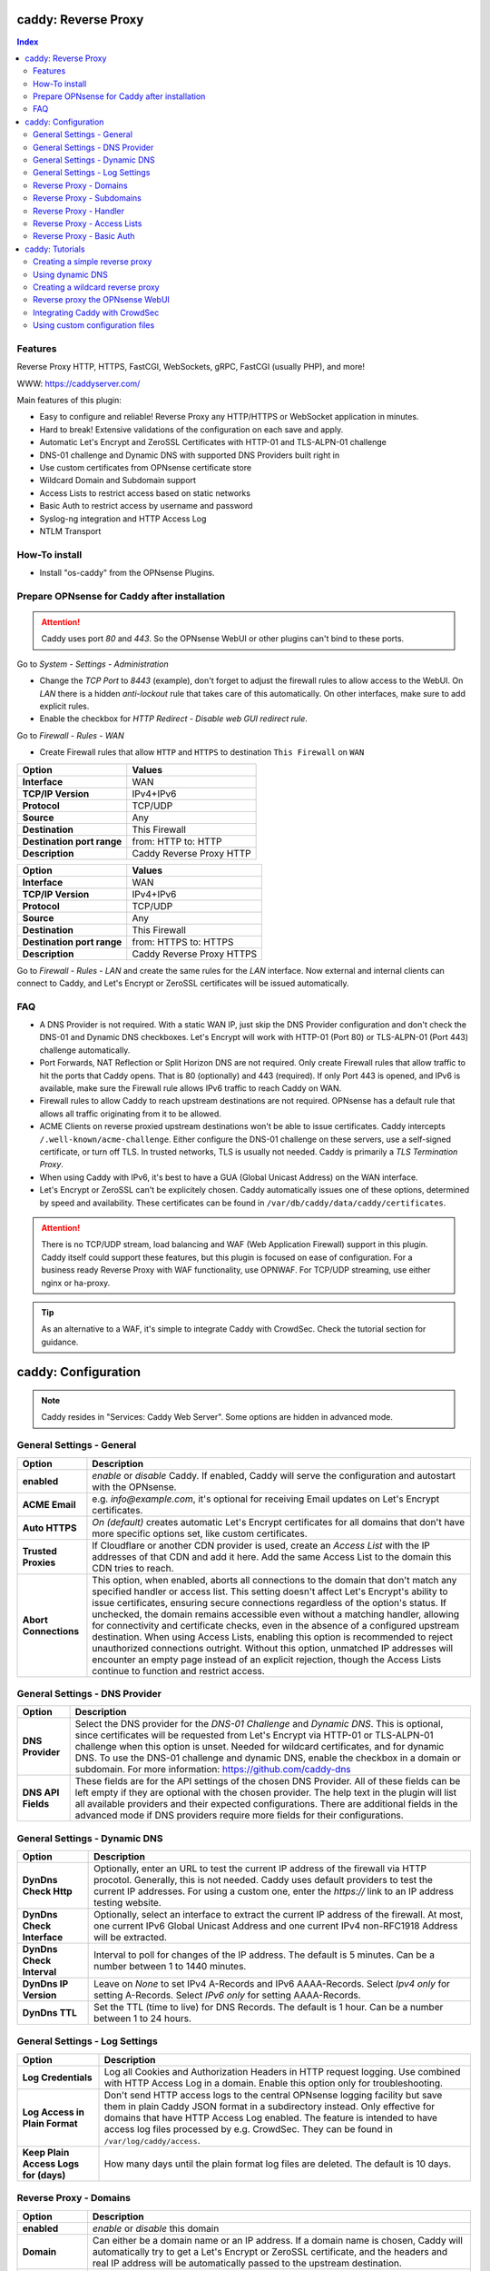 ====================
caddy: Reverse Proxy
====================

.. contents:: Index


--------
Features
--------

Reverse Proxy HTTP, HTTPS, FastCGI, WebSockets, gRPC, FastCGI (usually PHP), and more!

WWW: https://caddyserver.com/

Main features of this plugin:

* Easy to configure and reliable! Reverse Proxy any HTTP/HTTPS or WebSocket application in minutes.
* Hard to break! Extensive validations of the configuration on each save and apply.
* Automatic Let's Encrypt and ZeroSSL Certificates with HTTP-01 and TLS-ALPN-01 challenge
* DNS-01 challenge and Dynamic DNS with supported DNS Providers built right in
* Use custom certificates from OPNsense certificate store
* Wildcard Domain and Subdomain support
* Access Lists to restrict access based on static networks
* Basic Auth to restrict access by username and password
* Syslog-ng integration and HTTP Access Log
* NTLM Transport


--------------
How-To install
--------------

* Install "os-caddy" from the OPNsense Plugins.


---------------------------------------------
Prepare OPNsense for Caddy after installation
---------------------------------------------

.. Attention:: Caddy uses port `80` and `443`. So the OPNsense WebUI or other plugins can't bind to these ports.

Go to `System - Settings - Administration`

* Change the `TCP Port` to `8443` (example), don't forget to adjust the firewall rules to allow access to the WebUI. On `LAN` there is a hidden `anti-lockout` rule that takes care of this automatically. On other interfaces, make sure to add explicit rules.
* Enable the checkbox for `HTTP Redirect - Disable web GUI redirect rule`.

Go to `Firewall - Rules - WAN`

* Create Firewall rules that allow ``HTTP`` and ``HTTPS`` to destination ``This Firewall`` on ``WAN``

=========================== ================================
Option                      Values
=========================== ================================         
**Interface**               WAN
**TCP/IP Version**          IPv4+IPv6
**Protocol**                TCP/UDP
**Source**                  Any
**Destination**             This Firewall
**Destination port range**  from: HTTP to: HTTP
**Description**             Caddy Reverse Proxy HTTP
=========================== ================================

=========================== ================================
Option                      Values
=========================== ================================         
**Interface**               WAN
**TCP/IP Version**          IPv4+IPv6
**Protocol**                TCP/UDP
**Source**                  Any
**Destination**             This Firewall
**Destination port range**  from: HTTPS to: HTTPS
**Description**             Caddy Reverse Proxy HTTPS
=========================== ================================

Go to `Firewall - Rules - LAN` and create the same rules for the `LAN` interface. Now external and internal clients can connect to Caddy, and Let's Encrypt or ZeroSSL certificates will be issued automatically.


---
FAQ
---

* A DNS Provider is not required. With a static WAN IP, just skip the DNS Provider configuration and don't check the DNS-01 and Dynamic DNS checkboxes. Let's Encrypt will work with HTTP-01 (Port 80) or TLS-ALPN-01 (Port 443) challenge automatically.
* Port Forwards, NAT Reflection or Split Horizon DNS are not required. Only create Firewall rules that allow traffic to hit the ports that Caddy opens. That is 80 (optionally) and 443 (required). If only Port 443 is opened, and IPv6 is available, make sure the Firewall rule allows IPv6 traffic to reach Caddy on WAN.
* Firewall rules to allow Caddy to reach upstream destinations are not required. OPNsense has a default rule that allows all traffic originating from it to be allowed.
* ACME Clients on reverse proxied upstream destinations won't be able to issue certificates. Caddy intercepts ``/.well-known/acme-challenge``. Either configure the DNS-01 challenge on these servers, use a self-signed certificate, or turn off TLS. In trusted networks, TLS is usually not needed. Caddy is primarily a `TLS Termination Proxy`.
* When using Caddy with IPv6, it's best to have a GUA (Global Unicast Address) on the WAN interface.
* Let's Encrypt or ZeroSSL can't be explicitely chosen. Caddy automatically issues one of these options, determined by speed and availability. These certificates can be found in ``/var/db/caddy/data/caddy/certificates``.

.. Attention:: There is no TCP/UDP stream, load balancing and WAF (Web Application Firewall) support in this plugin. Caddy itself could support these features, but this plugin is focused on ease of configuration. For a business ready Reverse Proxy with WAF functionality, use OPNWAF. For TCP/UDP streaming, use either nginx or ha-proxy.

.. Tip:: As an alternative to a WAF, it's simple to integrate Caddy with CrowdSec. Check the tutorial section for guidance.


====================
caddy: Configuration
====================

.. Note:: Caddy resides in "Services: Caddy Web Server". Some options are hidden in advanced mode.


--------------------------
General Settings - General
--------------------------

=========================== ================================
Option                      Description
=========================== ================================
**enabled**                 `enable` or `disable` Caddy. If enabled, Caddy will serve the configuration and autostart with the OPNsense.
**ACME Email**              e.g. `info@example.com`, it's optional for receiving Email updates on Let's Encrypt certificates.
**Auto HTTPS**              `On (default)` creates automatic Let's Encrypt certificates for all domains that don't have more specific options set, like custom certificates.
**Trusted Proxies**         If Cloudflare or another CDN provider is used, create an `Access List` with the IP addresses of that CDN and add it here. Add the same Access List to the domain this CDN tries to reach.
**Abort Connections**       This option, when enabled, aborts all connections to the domain that don't match any specified handler or access list. This setting doesn't affect Let's Encrypt's ability to issue certificates, ensuring secure connections regardless of the option's status. If unchecked, the domain remains accessible even without a matching handler, allowing for connectivity and certificate checks, even in the absence of a configured upstream destination. When using Access Lists, enabling this option is recommended to reject unauthorized connections outright. Without this option, unmatched IP addresses will encounter an empty page instead of an explicit rejection, though the Access Lists continue to function and restrict access.
=========================== ================================


-------------------------------
General Settings - DNS Provider
-------------------------------

=========================== ================================
Option                      Description
=========================== ================================
**DNS Provider**            Select the DNS provider for the `DNS-01 Challenge` and `Dynamic DNS`. This is optional, since certificates will be requested from Let's Encrypt via HTTP-01 or TLS-ALPN-01 challenge when this option is unset. Needed for wildcard certificates, and for dynamic DNS. To use the DNS-01 challenge and dynamic DNS, enable the checkbox in a domain or subdomain. For more information: https://github.com/caddy-dns
**DNS API Fields**          These fields are for the API settings of the chosen DNS Provider. All of these fields can be left empty if they are optional with the chosen provider. The help text in the plugin will list all available providers and their expected configurations. There are additional fields in the advanced mode if DNS providers require more fields for their configurations.
=========================== ================================


------------------------------
General Settings - Dynamic DNS
------------------------------

=========================== ================================
Option                      Description
=========================== ================================
**DynDns Check Http**       Optionally, enter an URL to test the current IP address of the firewall via HTTP procotol. Generally, this is not needed. Caddy uses default providers to test the current IP addresses. For using a custom one, enter the `https://` link to an IP address testing website.
**DynDns Check Interface**  Optionally, select an interface to extract the current IP address of the firewall. At most, one current IPv6 Global Unicast Address and one current IPv4 non-RFC1918 Address will be extracted.
**DynDns Check Interval**   Interval to poll for changes of the IP address. The default is 5 minutes. Can be a number between 1 to 1440 minutes.
**DynDns IP Version**       Leave on `None` to set IPv4 A-Records and IPv6 AAAA-Records. Select `Ipv4 only` for setting A-Records. Select `IPv6 only` for setting AAAA-Records.
**DynDns TTL**              Set the TTL (time to live) for DNS Records. The default is 1 hour. Can be a number between 1 to 24 hours.
=========================== ================================


-------------------------------
General Settings - Log Settings
-------------------------------

======================================= ================================
Option                                  Description
======================================= ================================
**Log Credentials**                     Log all Cookies and Authorization Headers in HTTP request logging. Use combined with HTTP Access Log in a domain. Enable this option only for troubleshooting.
**Log Access in Plain Format**          Don't send HTTP access logs to the central OPNsense logging facility but save them in plain Caddy JSON format in a subdirectory instead. Only effective for domains that have HTTP Access Log enabled. The feature is intended to have access log files processed by e.g. CrowdSec. They can be found in ``/var/log/caddy/access``.
**Keep Plain Access Logs for (days)**   How many days until the plain format log files are deleted. The default is 10 days.
======================================= ================================


-----------------------
Reverse Proxy - Domains
-----------------------

=========================== ================================
Option                      Description
=========================== ================================
**enabled**                 `enable` or `disable` this domain
**Domain**                  Can either be a domain name or an IP address. If a domain name is chosen, Caddy will automatically try to get a Let's Encrypt or ZeroSSL certificate, and the headers and real IP address will be automatically passed to the upstream destination.
**Port**                    Should be the port the OPNsense will listen on. Don't forget to create Firewall rules that allow traffic to this port on ``WAN`` and ``LAN`` to destination ``This Firewall``. Leave this empty if the default ports of Caddy (`80` and `443`) should be used with automatic redirection from HTTP to HTTPS.
**Access List**             Restrict the access to this domain to a list of IP addresses defined in the Access Tab. This doesn't influence Let's Encrypt certificate generation.
**Basic Auth**              Restrict the access to this domain to one or multiple users defined in the Access Tab. This doesn't influence the Let's Encrypt certificate generation.
**DNS-01 challenge**        Enable this for using DNS-01 instead of HTTP-01 and TLS-ALPN-01 challenge. This can be set per entry, so both types of challenges can be used at the same time for different entries. This option needs the `General Settings - DNS Provider` configured.
**Dynamic DNS**             Enable Dynamic DNS. As the option above, the DNS Provider is a requirement. The DNS Records of this domain will be automatically updated with the chosen DNS Provider.
**Custom Certificate**      Use a certificate imported or generated in `System - Trust - Certificates`. The chain is generated automatically. Certificate + Intermediate CA + Root CA, Certificate + Root CA and self signed Certificate are all fully supported. Only SAN certificates will work.
**HTTP Access Log**         Enable the HTTP request logging for this domain and its subdomains. This option is mostly for troubleshooting or log analyzing tools like CrowdSec, since it will log every single request.
**Description**             The description is mandatory. Create descriptions for each domain. Since there could be multiples of the same domain with different ports, do it like this: ``foo.example.com`` and ``foo.example.com.8443``.
=========================== ================================


--------------------------
Reverse Proxy - Subdomains
--------------------------

=========================== ================================
Option                      Description
=========================== ================================
**Domain**                  Choose a wildcard domain prepared in domains, it has to be formatted like ``*.example.com``
**Subdomain**               Create a name that is seated under the wildcard domain, for example ``foo.example.com`` and ``bar.example.com``.
=========================== ================================

.. Note:: For the other options refer to `Reverse Proxy - Domains`. It's best to leave `Access Lists` and `Basic Auth` unconfigured in wildcard domains, and set these per subdomain.


-----------------------
Reverse Proxy - Handler
-----------------------

.. Attention:: Leaving `Handle Path` empty creates a catch-all handler that proxies all traffic while retaining the original path. This is strongly **recommended**.

=================================== ================================
Option                              Description
=================================== ================================
**enabled**                         `enable` or `disable` this handler
**Domain**                          Select a domain.
**Subdomain**                       Select a subdomain. This will put the handler on the subdomain instead of the domain. Use only with wildcard domains and subdomains.
**Handle Type**                     `handle` or `handle path` can be chosen. If in doubt, always use `handle`, the most common option. `handle path` is used to strip the path from the URI.
**Handle Path**                     Leave this empty to create a catch all location or enter a location like  `/foo/*` or `/foo/bar*`.
**Upstream Domain**                 Should be an internal domain name or an IP Address of the upstream destination that should receive the reverse proxied traffic.
**Upstream Port**                   Should be the port the upstream destination listens on. This can be left empty to use Caddy default port 80.
**Upstream Path**                   In case the backend application resides in a sub-path of the web root and its path shouldn't be visible in the frontend URL, this setting can be used to prepend an initial path starting with '/' to every backend request. Java applications running in a servlet container like Tomcat are known to behave this way, so set it to e.g. '/guacamole' to access Apache Guacamole at the frontend root URL without needing a redirect.
**TLS**                             If the upstream destination only accepts HTTPS, enable this option. If the upstream destination has a globally trusted certificate, this TLS option is the only needed one.
**TLS Trusted CA Certificates**     Choose a CA certificate to trust for the upstream destination connection. Import a self-signed certificate or a CA certificate into the OPNsense `System - Trust - Authorities` store, and select it here.
**TLS Server Name**                 If the SAN (Subject Alternative Name) of the offered trusted CA certificate or self-signed certificate doesn't match with the IP address or hostname of the `Upstream Domain`, enter it here. This will change the SNI (Server Name Identification) of Caddy to the `TLS Server Name`. IP address e.g. ``192.168.1.1`` or hostname e.g. ``localhost`` or ``opnsense.local`` are all valid choices. Only if the SAN and SNI match, the TLS connection will work, otherwise an error is logged that can be used to troubleshoot.
**NTLM**                            If the upstream destination needs NTLM authentication, enable this option together with TLS. For example, Exchange Server.
**TLS Insecure Skip Verify**        Turns off TLS handshake verification, making the connection insecure and vulnerable to man-in-the-middle attacks. Do not use in production.
=================================== ================================

.. Attention:: Only use `TLS Insecure Skip Verify` if absolutely necessary. Using it makes the connection to the upstream destination insecure. It might look like an easy way out for all kinds of certiciate issues, but in the end it is always a bad choice and proper certificate handling is strongly preferred. Please use the `TLS`, `TLS Trusted CA Certificates` and `TLS Server Name` options instead to get a **secure TLS connection** to the upstream destination. Another option is to use plain HTTP, since it doesn't imply that the connection is secure and encrypted.


----------------------------
Reverse Proxy - Access Lists
----------------------------

=========================== ================================
Option                      Description
=========================== ================================
**Access List name**        Choose a name for the Access List, for example ``private_ips``.
**Client IP Addresses**     Enter any number of IPv4 and IPv6 addresses or networks that this access list should contain. For matching only internal networks, add `192.168.0.0/16` `172.16.0.0/12` `10.0.0.0/8` `127.0.0.1/8` `fd00::/8` `::1`.
**Invert List**             Invert the logic of the access list. If unchecked, the Client IP Addresses will be allowed. If checked, the Client IP Addresses will be blocked.
=========================== ================================

.. Note:: Go back to domains or subdomains and add the access list to them (advanced mode). All handlers created under these domains will get an additional matcher. That means, the requests still reach Caddy, but if the IP Addresses don't match with the access list, the request will be dropped before being reverse proxied.


--------------------------
Reverse Proxy - Basic Auth
--------------------------

=========================== ================================
Option                      Description
=========================== ================================
**User**                    Enter a username. Afterwards, select it in domains or subdomains to restrict access with basic auth. Usernames are only allowed to have alphanumeric characters.
**Password**                Enter a password. Write it down. It will be hashed with bcrypt. It can only be set and changed but won't be visible anymore. The hash can't be turned back into the original password.
=========================== ================================

.. Note:: Basic auth matches after access lists, so set both to first restrict access by IP address, and then additionally by username and password. Don't set basic auth on top of a wildcard domain directly, always set it on the subdomains instead.

================
caddy: Tutorials
================

.. Attention:: The tutorial section implies that `Prepare OPNsense for Caddy after installation` has been followed.


-------------------------------
Creating a simple reverse proxy
-------------------------------

.. Note:: Make sure the chosen domain is externally resolvable. Create an A-Record with an external DNS Provider that points to the external IP Address of the OPNsense.

Go to `Services - Caddy Web Server - General Settings`

* Check **enabled** and press **Save**

Go to `Services - Caddy Web Server - Reverse Proxy - Domains`

* Press **+** to create a new domain
* **Domain:** `foo.example.com`
* **Description:** `foo.example.com`
* Press **Save**

Go to `Services - Caddy Web Server - Reverse Proxy - Handler`

* Press **+** to create a new Handler
* **Domain:** `foo.example.com`
* **Upstream Domain:** `192.168.10.1`
* Press **Save** and **Apply**

.. Note:: Leave all other fields to default or empty. After just a few seconds the Let's Encrypt certificate will be installed and the reverse proxy works. Check the Logfile for that. Now the TLS Termination reverse proxy is configured.
.. Note:: **Result:** HTTPS foo.example.com:80/443 --> OPNsense (Caddy) --> HTTP 192.168.10.1:80


-----------------
Using dynamic DNS
-----------------

Go to `Services - Caddy Web Server - General Settings - DNS Provider`

* Select one of the supported DNS Providers from the list
* Input the `DNS API Key`, and any number of the additional required fields in advanced mode. Read the full help for details.

Go to `Services - Caddy Web Server - General Settings - Dynamic DNS`

* Choose if `DynDns IP Version` should include IPv4 and/or IPv6. None option means both protocols.
* Press **Save**

Go to `Services - Caddy Web Server - Reverse Proxy – Domains`

* Press **+** to create a new Domain. `mydomain.duckdns.org` is an example if `duckdns` is used as DNS Provider.

============================== ====================
Options                        Values
============================== ====================
Domain                         mydomain.duckdns.org
Dynamic DNS                    enabled
Description                    mydomain.duckdns.org
============================== ====================

Go to `Services - Caddy Web Server - Reverse Proxy – Handlers`

* Press **+** to create a new handler

============================== ====================
Options                        Values
============================== ====================
Domain                         mydomain.duckdns.org
Upstream Domain                192.168.1.1
============================== ====================

* Press **Save** and **Apply**

.. Note:: Now Caddy listens on Port 80 and 443, and reverse proxies everything from mydomain.duckdns.org to 192.168.1.1:80. All headers and the real IP are automatically passed to the upstream destination. For different ports, check the advanced settings. Let's Encrypt Certificate and Dynamic DNS Updates are all handled automatically.


---------------------------------
Creating a wildcard reverse proxy
---------------------------------

Go to `Services - Caddy Web Server - General Settings - DNS Provider`

* Select one of the supported DNS Providers from the list
* Input the `DNS API Key`, and any number of the additional required fields in advanced mode. Read the full help for details.

Go to `Services - Caddy Web Server - Reverse Proxy – Domains`

* Create ``*.example.com`` as domain and activate the `DNS-01` checkbox. A DNS Provider has to be configured. Alternatively, use a certificate imported or generated in `System - Trust - Certificates`. It has to be a wildcard certificate.
* Create all subdomains in relation to the ``*.example.com`` domain. So for example ``foo.example.com`` and ``bar.example.com``.

Go to `Services - Caddy Web Server - Reverse Proxy – Handlers`

* Create a Handler with ``*.example.com`` as domain and ``foo.example.com`` as subdomain. All the same configuration as with normal domains is possible.


--------------------------------
Reverse proxy the OPNsense WebUI
--------------------------------

* Open the OPNsense WebUI in a Browser (e.g. Chrome or Firefox). Inspect the certificate. Copy the SAN for later use, for example ``OPNsense.localdomain``.
* Save the certificate as .pem file. Open it up with a text editor, and copy the contents into a new entry in `System - Trust - Authorities`. Name the certificate ``opnsense-selfsigned``.
* Add a new Domain in Caddy, for example ``opn.example.com``. Make sure the name is externally resolvable to the WAN IP of the OPNsense.
* Add a new Handler with the following options (enable advanced mode):

=================================== ====================
Options                             Values
=================================== ====================
**Domain**                          opn.example.com
**Upstream Domain**                 127.0.0.1
**Upstream Port**                   8443 (Webui Port)
**TLS**                             enabled
**TLS Trusted CA Certificates**     opnsense-selfsigned
**TLS Server Name**                 OPNsense.localdomain
=================================== ====================

* Press **Save** and **Apply**

Go to `System - Settings - Administration`

* Input ``opn.example.com`` in `Alternate Hostnames` to prevent the error `The HTTP_REFERER "https://opn.example.com/" does not match the predefined settings` after logging in.
* Press **Save**

.. Note:: Open ``https://opn.example.com`` and it should serve the reverse proxied OPNsense WebUI. Check the log file for errors if it doesn't work, most of the time the TLS Server Name doesn't match the SAN of the `TLS Trusted CA Certificate`. Caddy doesn't support CN (Common Name) in certificate since it's been deprecated since many years. Only SAN certificates work.
.. Attention:: Create an access list to restrict access to the WebUI. Add that access list to the domain in advanced mode.


-------------------------------
Integrating Caddy with CrowdSec
-------------------------------

.. Tip:: CrowdSec is a powerful alternative to a WAF. It uses logs to dynamically ban IP addresses of known bad actors. The Caddy plugin is prepared to emit the json logs for this integration.

Go to `Services - Caddy Web Server - General Settings - Log Settings`

* Enable `advanced mode`
* Enable `Log HTTP Access in JSON Format`
* Press **Save**

Go to `Services - Caddy Web Server - Reverse Proxy – Domains`

* Open each domain that should be monitored by CrowdSec
* Enable `advanced mode`
* Enable `HTTP Access Log`

.. Note:: Now the HTTP access logs will appear in ``/var/log/caddy/access`` in json format, one file for each domain.

Next, connect to the OPNsense via SSH or console, go into the shell with Option 8.

.. Attention:: This step requires the ``os-crowdsec`` plugin.

* Once in the shell, install the caddy collection from CrowdSec Hub. ``cscli collections install crowdsecurity/caddy``
* Create the configuration file as ``/usr/local/etc/crowdsec/acquis.d/caddy.yaml`` with the following content:

.. code-block::

    filenames:
      - /var/log/caddy/access/*.log

    force_inotify: true
    poll_without_inotify: true

    labels:
      type: caddy

* Go into the OPNsense WebUI and restart CrowdSec.


--------------------------------
Using custom configuration files
--------------------------------

* The Caddyfile has an additional import from the path ``/usr/local/etc/caddy/caddy.d/``. Place custom configuration files inside that adhere to the Caddyfile syntax.
* ``*.global`` files will be imported into the global block of the Caddyfile.
* ``*.conf`` files will be imported at the end of the Caddyfile. Don't forget to test the custom configuration with `caddy run --config /usr/local/etc/caddy/Caddyfile`.
* With these imports, the full potential of Caddy can be unlocked. The GUI options will remain focused on the reverse proxy.
